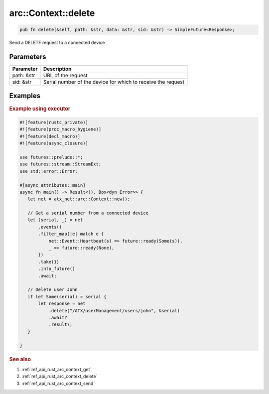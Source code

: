 .. _ref_api_rust_arc_context_delete:

arc::Context::delete
====================

.. code-block:: rust

   pub fn delete(&self, path: &str, data: &str, sid: &str) -> SimpleFuture<Response>;

Send a DELETE request to a connected device

Parameters
----------

========== ===========
Parameter  Description
========== ===========
path: &str URL of the request
sid: &str  Serial number of the device for which to receive the request
========== ===========

Examples
--------

.. rubric:: Example using executor

.. code-block:: rust

   #![feature(rustc_private)]
   #![feature(proc_macro_hygiene)]
   #![feature(decl_macro)]
   #![feature(async_closure)]

   use futures::prelude::*;
   use futures::stream::StreamExt;
   use std::error::Error;

   #[async_attributes::main]
   async fn main() -> Result<(), Box<dyn Error>> {
      let net = atx_net::arc::Context::new();

      // Get a serial number from a connected device
      let (serial, _) = net
          .events()
          .filter_map(|e| match e {
              net::Event::Heartbeat(s) => future::ready(Some(s)),
              _ => future::ready(None),
          })
          .take(1)
          .into_future()
          .await;

      // Delete user John
      if let Some(serial) = serial {
          let response = net
              .delete("/ATX/userManagement/users/john", &serial)
              .await?
              .result?;
      }

   }

.. rubric:: See also

1. :ref:`ref_api_rust_arc_context_get`

2. :ref:`ref_api_rust_arc_context_delete`

3. :ref:`ref_api_rust_arc_context_send`
